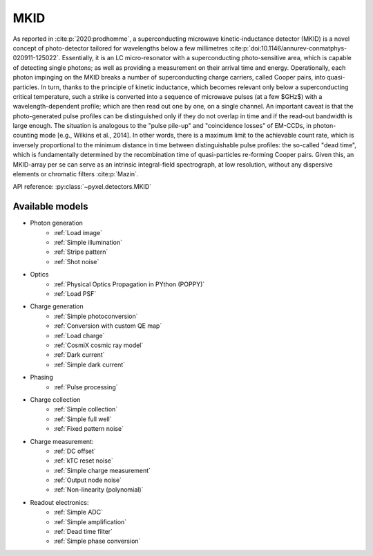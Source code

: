 .. _MKID architecure:

####
MKID
####

As reported in :cite:p:`2020:prodhomme`,
a superconducting microwave kinetic-inductance detector (MKID) is a novel concept of photo-detector
tailored for wavelengths below a few millimetres :cite:p:`doi:10.1146/annurev-conmatphys-020911-125022`.
Essentially, it is an LC micro-resonator with a superconducting photo-sensitive area,
which is capable of detecting single photons; as well as providing a measurement on their arrival time and energy.
Operationally, each photon impinging on the MKID breaks a number of superconducting charge carriers,
called Cooper pairs, into quasi-particles.
In turn, thanks to the principle of kinetic inductance,
which becomes relevant only below a superconducting critical temperature,
such a strike is converted into a sequence of microwave pulses (at a few $GHz$) with a wavelength-dependent profile;
which are then read out one by one, on a single channel.
An important caveat is that the photo-generated pulse profiles can be distinguished only if they do not overlap in time
and if the read-out bandwidth is large enough.
The situation is analogous to the "pulse pile-up" and "coincidence losses" of EM-CCDs,
in photon-counting mode [e.g., Wilkins et al., 2014]. In other words,
there is a maximum limit to the achievable count rate,
which is inversely proportional to the minimum distance in time between distinguishable pulse profiles:
the so-called "dead time",
which is fundamentally determined by the recombination time of quasi-particles re-forming Cooper pairs.
Given this, an MKID-array per se can serve as an intrinsic integral-field spectrograph,
at low resolution, without any dispersive elements or chromatic filters :cite:p:`Mazin`.

API reference: :py:class:`~pyxel.detectors.MKID`

Available models
================

* Photon generation
    * :ref:`Load image`
    * :ref:`Simple illumination`
    * :ref:`Stripe pattern`
    * :ref:`Shot noise`
* Optics
    * :ref:`Physical Optics Propagation in PYthon (POPPY)`
    * :ref:`Load PSF`
* Charge generation
    * :ref:`Simple photoconversion`
    * :ref:`Conversion with custom QE map`
    * :ref:`Load charge`
    * :ref:`CosmiX cosmic ray model`
    * :ref:`Dark current`
    * :ref:`Simple dark current`
* Phasing
    * :ref:`Pulse processing`
* Charge collection
    * :ref:`Simple collection`
    * :ref:`Simple full well`
    * :ref:`Fixed pattern noise`
* Charge measurement:
    * :ref:`DC offset`
    * :ref:`kTC reset noise`
    * :ref:`Simple charge measurement`
    * :ref:`Output node noise`
    * :ref:`Non-linearity (polynomial)`
* Readout electronics:
    * :ref:`Simple ADC`
    * :ref:`Simple amplification`
    * :ref:`Dead time filter`
    * :ref:`Simple phase conversion`